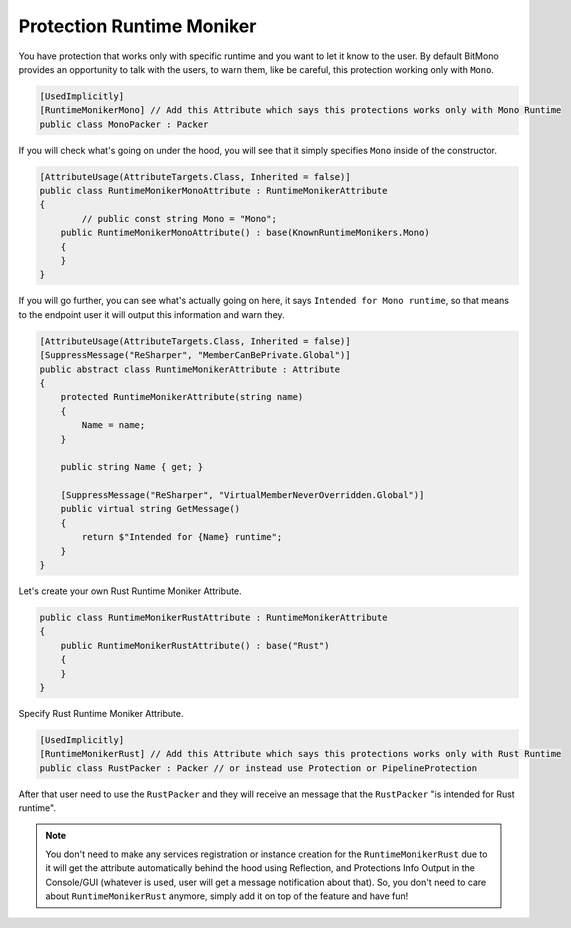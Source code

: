 Protection Runtime Moniker
==========================

You have protection that works only with specific runtime and you want to let it know to the user.
By default BitMono provides an opportunity to talk with the users, to warn them, like be careful, this protection working only with ``Mono``.

.. code-block:: csharp

	[UsedImplicitly]
	[RuntimeMonikerMono] // Add this Attribute which says this protections works only with Mono Runtime
	public class MonoPacker : Packer


If you will check what's going on under the hood, you will see that it simply specifies ``Mono`` inside of the constructor.


.. code-block:: csharp

	[AttributeUsage(AttributeTargets.Class, Inherited = false)]
	public class RuntimeMonikerMonoAttribute : RuntimeMonikerAttribute
	{
		// public const string Mono = "Mono";
	    public RuntimeMonikerMonoAttribute() : base(KnownRuntimeMonikers.Mono)
	    {
	    }
	}


If you will go further, you can see what's actually going on here, it says ``Intended for Mono runtime``, so that means to the endpoint user it will output this information and warn they.


.. code-block:: csharp

	[AttributeUsage(AttributeTargets.Class, Inherited = false)]
	[SuppressMessage("ReSharper", "MemberCanBePrivate.Global")]
	public abstract class RuntimeMonikerAttribute : Attribute
	{
	    protected RuntimeMonikerAttribute(string name)
	    {
	        Name = name;
	    }
	
	    public string Name { get; }
	
	    [SuppressMessage("ReSharper", "VirtualMemberNeverOverridden.Global")]
	    public virtual string GetMessage()
	    {
	        return $"Intended for {Name} runtime";
	    }
	}


Let's create your own Rust Runtime Moniker Attribute.


.. code-block:: csharp

	public class RuntimeMonikerRustAttribute : RuntimeMonikerAttribute
	{
	    public RuntimeMonikerRustAttribute() : base("Rust")
	    {
	    }
	}



Specify Rust Runtime Moniker Attribute.


.. code-block:: csharp

	[UsedImplicitly]
	[RuntimeMonikerRust] // Add this Attribute which says this protections works only with Rust Runtime
	public class RustPacker : Packer // or instead use Protection or PipelineProtection



After that user need to use the ``RustPacker`` and they will receive an message that the ``RustPacker`` "is intended for Rust runtime".



.. note::

	You don't need to make any services registration or instance creation for the ``RuntimeMonikerRust`` due to it will get the attribute automatically behind the hood using Reflection, and Protections Info Output in the Console/GUI (whatever is used, user will get a message notification about that). So, you don't need to care about ``RuntimeMonikerRust`` anymore, simply add it on top of the feature and have fun!